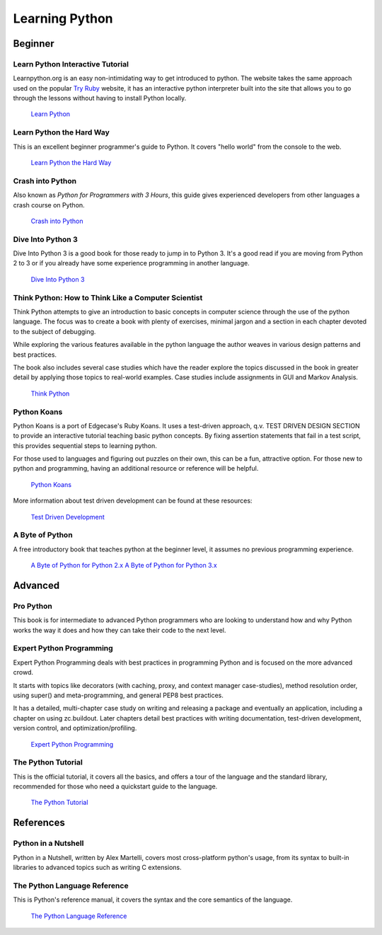 Learning Python
===============

Beginner
--------

Learn Python Interactive Tutorial
~~~~~~~~~~~~~~~~~~~~~~~~~~~~~~~~~

Learnpython.org is an easy non-intimidating way to get introduced to python.
The website takes the same approach used on the popular `Try Ruby <http://tryruby.org/>`_
website, it has an interactive python interpreter built into the site that
allows you to go through the lessons without having to install Python locally.

    `Learn Python <http://www.learnpython.org/>`_

Learn Python the Hard Way
~~~~~~~~~~~~~~~~~~~~~~~~~

This is an excellent beginner programmer's guide to Python. It covers "hello
world" from the console to the web.

    `Learn Python the Hard Way <http://learnpythonthehardway.org/book/>`_


Crash into Python
~~~~~~~~~~~~~~~~~

Also known as *Python for Programmers with 3 Hours*, this guide gives
experienced developers from other languages a crash course on Python.

    `Crash into Python <http://stephensugden.com/crash_into_python/>`_


Dive Into Python 3
~~~~~~~~~~~~~~~~~~

Dive Into Python 3 is a good book for those ready to jump in to Python 3. It's
a good read if you are moving from Python 2 to 3 or if you already have some
experience programming in another language.

    `Dive Into Python 3 <http://www.diveinto.org/python3/>`_

Think Python: How to Think Like a Computer Scientist
~~~~~~~~~~~~~~~~~~~~~~~~~~~~~~~~~~~~~~~~~~~~~~~~~~~~

Think Python attempts to give an introduction to basic concepts in computer
science through the use of the python language. The focus was to create a book
with plenty of exercises, minimal jargon and a section in each chapter devoted
to the subject of debugging.

While exploring the various features available in the python language the
author weaves in various design patterns and best practices.

The book also includes several case studies which have the reader explore the
topics discussed in the book in greater detail by applying those topics to
real-world examples. Case studies include assignments in GUI and Markov
Analysis.

    `Think Python <http://greenteapress.com/thinkpython/html/index.html>`_


Python Koans
~~~~~~~~~~~~

Python Koans is a port of Edgecase's Ruby Koans.  It uses a test-driven
approach, q.v. TEST DRIVEN DESIGN SECTION to provide an interactive tutorial
teaching basic python concepts.  By fixing assertion statements that fail in a 
test script, this provides sequential steps to learning python.

For those used to languages and figuring out puzzles on their own, this can be
a fun, attractive option. For those new to python and programming, having an
additional resource or reference will be helpful.

    `Python Koans <http://bitbucket.org/gregmalcolm/python_koans>`_

More information about test driven development can be found at these resources:

    `Test Driven Development <http://en.wikipedia.org/wiki/Test-driven_development>`_

A Byte of Python
~~~~~~~~~~~~~~~~

A free introductory book that teaches python at the beginner level, it assumes no
previous programming experience.

    `A Byte of Python for Python 2.x <http://www.ibiblio.org/swaroopch/byteofpython/read/>`_
    `A Byte of Python for Python 3.x <http://www.swaroopch.org/notes/Python_en:Table_of_Contents>`_


Advanced
--------

Pro Python
~~~~~~~~~~

This book is for intermediate to advanced Python programmers who are looking to understand how
and why Python works the way it does and how they can take their code to the next level.


Expert Python Programming
~~~~~~~~~~~~~~~~~~~~~~~~~
Expert Python Programming deals with best practices in programming Python and
is focused on the more advanced crowd.

It starts with topics like decorators (with caching, proxy, and context manager
case-studies), method resolution order, using super() and meta-programming, and
general PEP8 best practices.

It has a detailed, multi-chapter case study on writing and releasing a package
and eventually an application, including a chapter on using zc.buildout.  Later
chapters detail best practices with writing documentation, test-driven
development, version control, and optimization/profiling.

    `Expert Python Programming <http://www.packtpub.com/expert-python-programming/book>`_

The Python Tutorial
~~~~~~~~~~~~~~~~~~~~

This is the official tutorial, it covers all the basics, and offers a tour of the
language and the standard library, recommended for those who need a quickstart
guide to the language.

    `The Python Tutorial <http://docs.python.org/tutorial/index.html>`_

References
----------

Python in a Nutshell
~~~~~~~~~~~~~~~~~~~~

Python in a Nutshell, written by Alex Martelli, covers most cross-platform
python's usage, from its syntax to built-in libraries to advanced topics such
as writing C extensions.

The Python Language Reference
~~~~~~~~~~~~~~~~~~~~~~~~~~~~~

This is Python's reference manual, it covers the syntax and the core semantics of the
language.

    `The Python Language Reference <http://docs.python.org/reference/index.html>`_
